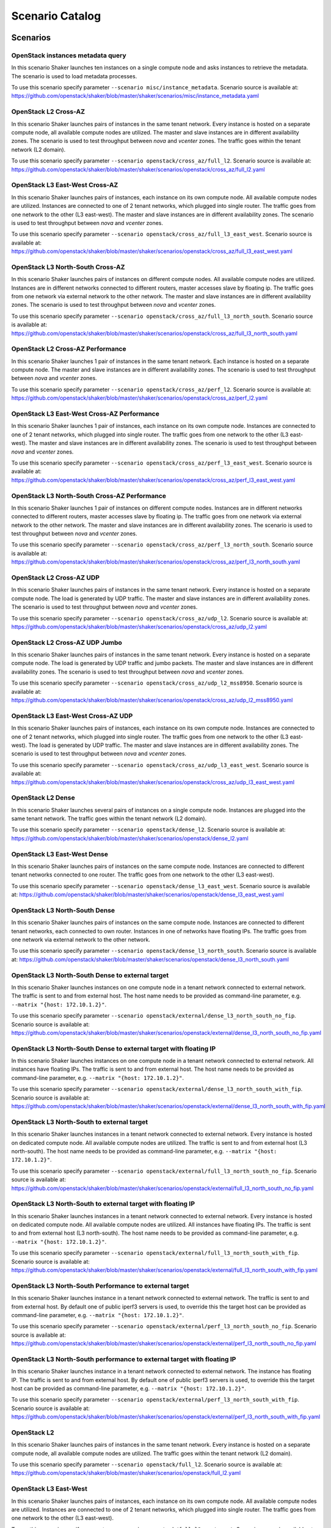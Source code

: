 .. _catalog:

Scenario Catalog
================

Scenarios
---------

.. _scenario_openstack_instances_metadata_query:

OpenStack instances metadata query
^^^^^^^^^^^^^^^^^^^^^^^^^^^^^^^^^^
In this scenario Shaker launches ten instances on a single compute node and
asks instances to retrieve the metadata. The scenario is used to load metadata
processes.

To use this scenario specify parameter ``--scenario misc/instance_metadata``.
Scenario source is available at: https://github.com/openstack/shaker/blob/master/shaker/scenarios/misc/instance_metadata.yaml

.. _scenario_openstack_l2_cross_az:

OpenStack L2 Cross-AZ
^^^^^^^^^^^^^^^^^^^^^
In this scenario Shaker launches pairs of instances in the same tenant network.
Every instance is hosted on a separate compute node, all available compute
nodes are utilized. The master and slave instances are in different
availability zones. The scenario is used to test throughput between `nova` and
`vcenter` zones. The traffic goes within the tenant network (L2 domain).

To use this scenario specify parameter ``--scenario openstack/cross_az/full_l2``.
Scenario source is available at: https://github.com/openstack/shaker/blob/master/shaker/scenarios/openstack/cross_az/full_l2.yaml

.. _scenario_openstack_l3_east_west_cross_az:

OpenStack L3 East-West Cross-AZ
^^^^^^^^^^^^^^^^^^^^^^^^^^^^^^^
In this scenario Shaker launches pairs of instances, each instance on its own
compute node. All available compute nodes are utilized. Instances are connected
to one of 2 tenant networks, which plugged into single router. The traffic goes
from one network to the other (L3 east-west). The master and slave instances
are in different availability zones. The scenario is used to test throughput
between `nova` and `vcenter` zones.

To use this scenario specify parameter ``--scenario openstack/cross_az/full_l3_east_west``.
Scenario source is available at: https://github.com/openstack/shaker/blob/master/shaker/scenarios/openstack/cross_az/full_l3_east_west.yaml

.. _scenario_openstack_l3_north_south_cross_az:

OpenStack L3 North-South Cross-AZ
^^^^^^^^^^^^^^^^^^^^^^^^^^^^^^^^^
In this scenario Shaker launches pairs of instances on different compute nodes.
All available compute nodes are utilized. Instances are in different networks
connected to different routers, master accesses slave by floating ip. The
traffic goes from one network via external network to the other network. The
master and slave instances are in different availability zones. The scenario is
used to test throughput between `nova` and `vcenter` zones.

To use this scenario specify parameter ``--scenario openstack/cross_az/full_l3_north_south``.
Scenario source is available at: https://github.com/openstack/shaker/blob/master/shaker/scenarios/openstack/cross_az/full_l3_north_south.yaml

.. _scenario_openstack_l2_cross_az_performance:

OpenStack L2 Cross-AZ Performance
^^^^^^^^^^^^^^^^^^^^^^^^^^^^^^^^^
In this scenario Shaker launches 1 pair of instances in the same tenant
network. Each instance is hosted on a separate compute node. The master and
slave instances are in different availability zones. The scenario is used to
test throughput between `nova` and `vcenter` zones.

To use this scenario specify parameter ``--scenario openstack/cross_az/perf_l2``.
Scenario source is available at: https://github.com/openstack/shaker/blob/master/shaker/scenarios/openstack/cross_az/perf_l2.yaml

.. _scenario_openstack_l3_east_west_cross_az_performance:

OpenStack L3 East-West Cross-AZ Performance
^^^^^^^^^^^^^^^^^^^^^^^^^^^^^^^^^^^^^^^^^^^
In this scenario Shaker launches 1 pair of instances, each instance on its own
compute node. Instances are connected to one of 2 tenant networks, which
plugged into single router. The traffic goes from one network to the other (L3
east-west). The master and slave instances are in different availability zones.
The scenario is used to test throughput between `nova` and `vcenter` zones.

To use this scenario specify parameter ``--scenario openstack/cross_az/perf_l3_east_west``.
Scenario source is available at: https://github.com/openstack/shaker/blob/master/shaker/scenarios/openstack/cross_az/perf_l3_east_west.yaml

.. _scenario_openstack_l3_north_south_cross_az_performance:

OpenStack L3 North-South Cross-AZ Performance
^^^^^^^^^^^^^^^^^^^^^^^^^^^^^^^^^^^^^^^^^^^^^
In this scenario Shaker launches 1 pair of instances on different compute
nodes. Instances are in different networks connected to different routers,
master accesses slave by floating ip. The traffic goes from one network via
external network to the other network. The master and slave instances are in
different availability zones. The scenario is used to test throughput between
`nova` and `vcenter` zones.

To use this scenario specify parameter ``--scenario openstack/cross_az/perf_l3_north_south``.
Scenario source is available at: https://github.com/openstack/shaker/blob/master/shaker/scenarios/openstack/cross_az/perf_l3_north_south.yaml

.. _scenario_openstack_l2_cross_az_udp:

OpenStack L2 Cross-AZ UDP
^^^^^^^^^^^^^^^^^^^^^^^^^
In this scenario Shaker launches pairs of instances in the same tenant network.
Every instance is hosted on a separate compute node. The load is generated by
UDP traffic. The master and slave instances are in different availability
zones. The scenario is used to test throughput between `nova` and `vcenter`
zones.

To use this scenario specify parameter ``--scenario openstack/cross_az/udp_l2``.
Scenario source is available at: https://github.com/openstack/shaker/blob/master/shaker/scenarios/openstack/cross_az/udp_l2.yaml

.. _scenario_openstack_l2_cross_az_udp_jumbo:

OpenStack L2 Cross-AZ UDP Jumbo
^^^^^^^^^^^^^^^^^^^^^^^^^^^^^^^
In this scenario Shaker launches pairs of instances in the same tenant network.
Every instance is hosted on a separate compute node. The load is generated by
UDP traffic and jumbo packets. The master and slave instances are in different
availability zones. The scenario is used to test throughput between `nova` and
`vcenter` zones.

To use this scenario specify parameter ``--scenario openstack/cross_az/udp_l2_mss8950``.
Scenario source is available at: https://github.com/openstack/shaker/blob/master/shaker/scenarios/openstack/cross_az/udp_l2_mss8950.yaml

.. _scenario_openstack_l3_east_west_cross_az_udp:

OpenStack L3 East-West Cross-AZ UDP
^^^^^^^^^^^^^^^^^^^^^^^^^^^^^^^^^^^
In this scenario Shaker launches pairs of instances, each instance on its own
compute node. Instances are connected to one of 2 tenant networks, which
plugged into single router. The traffic goes from one network to the other (L3
east-west). The load is generated by UDP traffic. The master and slave
instances are in different availability zones. The scenario is used to test
throughput between `nova` and `vcenter` zones.

To use this scenario specify parameter ``--scenario openstack/cross_az/udp_l3_east_west``.
Scenario source is available at: https://github.com/openstack/shaker/blob/master/shaker/scenarios/openstack/cross_az/udp_l3_east_west.yaml

.. _scenario_openstack_l2_dense:

OpenStack L2 Dense
^^^^^^^^^^^^^^^^^^
In this scenario Shaker launches several pairs of instances on a single compute
node. Instances are plugged into the same tenant network. The traffic goes
within the tenant network (L2 domain).

To use this scenario specify parameter ``--scenario openstack/dense_l2``.
Scenario source is available at: https://github.com/openstack/shaker/blob/master/shaker/scenarios/openstack/dense_l2.yaml

.. _scenario_openstack_l3_east_west_dense:

OpenStack L3 East-West Dense
^^^^^^^^^^^^^^^^^^^^^^^^^^^^
In this scenario Shaker launches pairs of instances on the same compute node.
Instances are connected to different tenant networks connected to one router.
The traffic goes from one network to the other (L3 east-west).

To use this scenario specify parameter ``--scenario openstack/dense_l3_east_west``.
Scenario source is available at: https://github.com/openstack/shaker/blob/master/shaker/scenarios/openstack/dense_l3_east_west.yaml

.. _scenario_openstack_l3_north_south_dense:

OpenStack L3 North-South Dense
^^^^^^^^^^^^^^^^^^^^^^^^^^^^^^
In this scenario Shaker launches pairs of instances on the same compute node.
Instances are connected to different tenant networks, each connected to own
router. Instances in one of networks have floating IPs. The traffic goes from
one network via external network to the other network.

To use this scenario specify parameter ``--scenario openstack/dense_l3_north_south``.
Scenario source is available at: https://github.com/openstack/shaker/blob/master/shaker/scenarios/openstack/dense_l3_north_south.yaml

.. _scenario_openstack_l3_north_south_dense_to_external_target:

OpenStack L3 North-South Dense to external target
^^^^^^^^^^^^^^^^^^^^^^^^^^^^^^^^^^^^^^^^^^^^^^^^^
In this scenario Shaker launches instances on one compute node in a tenant
network connected to external network. The traffic is sent to and from external
host. The host name needs to be provided as command-line parameter, e.g.
``--matrix "{host: 172.10.1.2}"``.

To use this scenario specify parameter ``--scenario openstack/external/dense_l3_north_south_no_fip``.
Scenario source is available at: https://github.com/openstack/shaker/blob/master/shaker/scenarios/openstack/external/dense_l3_north_south_no_fip.yaml

.. _scenario_openstack_l3_north_south_dense_to_external_target_with_floating_ip:

OpenStack L3 North-South Dense to external target with floating IP
^^^^^^^^^^^^^^^^^^^^^^^^^^^^^^^^^^^^^^^^^^^^^^^^^^^^^^^^^^^^^^^^^^
In this scenario Shaker launches instances on one compute node in a tenant
network connected to external network. All instances have floating IPs. The
traffic is sent to and from external host. The host name needs to be provided
as command-line parameter, e.g. ``--matrix "{host: 172.10.1.2}"``.

To use this scenario specify parameter ``--scenario openstack/external/dense_l3_north_south_with_fip``.
Scenario source is available at: https://github.com/openstack/shaker/blob/master/shaker/scenarios/openstack/external/dense_l3_north_south_with_fip.yaml

.. _scenario_openstack_l3_north_south_to_external_target:

OpenStack L3 North-South to external target
^^^^^^^^^^^^^^^^^^^^^^^^^^^^^^^^^^^^^^^^^^^
In this scenario Shaker launches instances in a tenant network connected to
external network. Every instance is hosted on dedicated compute node. All
available compute nodes are utilized. The traffic is sent to and from external
host (L3 north-south). The host name needs to be provided as command-line
parameter, e.g. ``--matrix "{host: 172.10.1.2}"``.

To use this scenario specify parameter ``--scenario openstack/external/full_l3_north_south_no_fip``.
Scenario source is available at: https://github.com/openstack/shaker/blob/master/shaker/scenarios/openstack/external/full_l3_north_south_no_fip.yaml

.. _scenario_openstack_l3_north_south_to_external_target_with_floating_ip:

OpenStack L3 North-South to external target with floating IP
^^^^^^^^^^^^^^^^^^^^^^^^^^^^^^^^^^^^^^^^^^^^^^^^^^^^^^^^^^^^
In this scenario Shaker launches instances in a tenant network connected to
external network. Every instance is hosted on dedicated compute node. All
available compute nodes are utilized. All instances have floating IPs. The
traffic is sent to and from external host (L3 north-south). The host name needs
to be provided as command-line parameter, e.g. ``--matrix "{host:
172.10.1.2}"``.

To use this scenario specify parameter ``--scenario openstack/external/full_l3_north_south_with_fip``.
Scenario source is available at: https://github.com/openstack/shaker/blob/master/shaker/scenarios/openstack/external/full_l3_north_south_with_fip.yaml

.. _scenario_openstack_l3_north_south_performance_to_external_target:

OpenStack L3 North-South Performance to external target
^^^^^^^^^^^^^^^^^^^^^^^^^^^^^^^^^^^^^^^^^^^^^^^^^^^^^^^
In this scenario Shaker launches instance in a tenant network connected to
external network. The traffic is sent to and from external host. By default one
of public iperf3 servers is used, to override this the target host can be
provided as command-line parameter, e.g. ``--matrix "{host: 172.10.1.2}"``.

To use this scenario specify parameter ``--scenario openstack/external/perf_l3_north_south_no_fip``.
Scenario source is available at: https://github.com/openstack/shaker/blob/master/shaker/scenarios/openstack/external/perf_l3_north_south_no_fip.yaml

.. _scenario_openstack_l3_north_south_performance_to_external_target_with_floating_ip:

OpenStack L3 North-South performance to external target with floating IP
^^^^^^^^^^^^^^^^^^^^^^^^^^^^^^^^^^^^^^^^^^^^^^^^^^^^^^^^^^^^^^^^^^^^^^^^
In this scenario Shaker launches instance in a tenant network connected to
external network. The instance has floating IP. The traffic is sent to and from
external host. By default one of public iperf3 servers is used, to override
this the target host can be provided as command-line parameter, e.g. ``--matrix
"{host: 172.10.1.2}"``.

To use this scenario specify parameter ``--scenario openstack/external/perf_l3_north_south_with_fip``.
Scenario source is available at: https://github.com/openstack/shaker/blob/master/shaker/scenarios/openstack/external/perf_l3_north_south_with_fip.yaml

.. _scenario_openstack_l2:

OpenStack L2
^^^^^^^^^^^^
In this scenario Shaker launches pairs of instances in the same tenant network.
Every instance is hosted on a separate compute node, all available compute
nodes are utilized. The traffic goes within the tenant network (L2 domain).

To use this scenario specify parameter ``--scenario openstack/full_l2``.
Scenario source is available at: https://github.com/openstack/shaker/blob/master/shaker/scenarios/openstack/full_l2.yaml

.. _scenario_openstack_l3_east_west:

OpenStack L3 East-West
^^^^^^^^^^^^^^^^^^^^^^
In this scenario Shaker launches pairs of instances, each instance on its own
compute node. All available compute nodes are utilized. Instances are connected
to one of 2 tenant networks, which plugged into single router. The traffic goes
from one network to the other (L3 east-west).

To use this scenario specify parameter ``--scenario openstack/full_l3_east_west``.
Scenario source is available at: https://github.com/openstack/shaker/blob/master/shaker/scenarios/openstack/full_l3_east_west.yaml

.. _scenario_openstack_l3_north_south:

OpenStack L3 North-South
^^^^^^^^^^^^^^^^^^^^^^^^
In this scenario Shaker launches pairs of instances on different compute nodes.
All available compute nodes are utilized. Instances are in different networks
connected to different routers, master accesses slave by floating ip. The
traffic goes from one network via external network to the other network.

To use this scenario specify parameter ``--scenario openstack/full_l3_north_south``.
Scenario source is available at: https://github.com/openstack/shaker/blob/master/shaker/scenarios/openstack/full_l3_north_south.yaml

.. _scenario_openstack_l2_performance:

OpenStack L2 Performance
^^^^^^^^^^^^^^^^^^^^^^^^
In this scenario Shaker launches 1 pair of instances in the same tenant
network. Each instance is hosted on a separate compute node. The traffic goes
within the tenant network (L2 domain).

To use this scenario specify parameter ``--scenario openstack/perf_l2``.
Scenario source is available at: https://github.com/openstack/shaker/blob/master/shaker/scenarios/openstack/perf_l2.yaml

.. _scenario_openstack_l3_east_west_performance:

OpenStack L3 East-West Performance
^^^^^^^^^^^^^^^^^^^^^^^^^^^^^^^^^^
In this scenario Shaker launches 1 pair of instances, each instance on its own
compute node. Instances are connected to one of 2 tenant networks, which
plugged into single router. The traffic goes from one network to the other (L3
east-west).

To use this scenario specify parameter ``--scenario openstack/perf_l3_east_west``.
Scenario source is available at: https://github.com/openstack/shaker/blob/master/shaker/scenarios/openstack/perf_l3_east_west.yaml

.. _scenario_openstack_l3_north_south_performance:

OpenStack L3 North-South Performance
^^^^^^^^^^^^^^^^^^^^^^^^^^^^^^^^^^^^
In this scenario Shaker launches 1 pair of instances on different compute
nodes. Instances are in different networks connected to different routers,
master accesses slave by floating ip. The traffic goes from one network via
external network to the other network.

To use this scenario specify parameter ``--scenario openstack/perf_l3_north_south``.
Scenario source is available at: https://github.com/openstack/shaker/blob/master/shaker/scenarios/openstack/perf_l3_north_south.yaml

.. _scenario_openstack_l2_qos_performance:

OpenStack L2 QoS Performance
^^^^^^^^^^^^^^^^^^^^^^^^^^^^
In this scenario Shaker launches 1 pair of instances in the same tenant
network. Each instance is hosted on a separate compute node. The traffic goes
within the tenant network (L2 domain). Neutron QoS feature is used to limit
traffic throughput to 10 Mbit/s.

To use this scenario specify parameter ``--scenario openstack/qos/perf_l2``.
Scenario source is available at: https://github.com/openstack/shaker/blob/master/shaker/scenarios/openstack/qos/perf_l2.yaml

.. _scenario_openstack_l2_udp:

OpenStack L2 UDP
^^^^^^^^^^^^^^^^
In this scenario Shaker launches pairs of instances in the same tenant network.
Every instance is hosted on a separate compute node. The traffic goes within
the tenant network (L2 domain). The load is generated by UDP traffic.

To use this scenario specify parameter ``--scenario openstack/udp_l2``.
Scenario source is available at: https://github.com/openstack/shaker/blob/master/shaker/scenarios/openstack/udp_l2.yaml

.. _scenario_openstack_l3_east_west_udp:

OpenStack L3 East-West UDP
^^^^^^^^^^^^^^^^^^^^^^^^^^
In this scenario Shaker launches pairs of instances, each instance on its own
compute node. Instances are connected to one of 2 tenant networks, which
plugged into single router. The traffic goes from one network to the other (L3
east-west). The load is generated by UDP traffic.

To use this scenario specify parameter ``--scenario openstack/udp_l3_east_west``.
Scenario source is available at: https://github.com/openstack/shaker/blob/master/shaker/scenarios/openstack/udp_l3_east_west.yaml

.. _scenario_openstack_l3_north_south_udp:

OpenStack L3 North-South UDP
^^^^^^^^^^^^^^^^^^^^^^^^^^^^
In this scenario Shaker launches pairs of instances on different compute nodes.
Instances are in different networks connected to different routers, master
accesses slave by floating ip. The traffic goes from one network via external
network to the other network. The load is generated by UDP traffic.

To use this scenario specify parameter ``--scenario openstack/udp_l3_north_south``.
Scenario source is available at: https://github.com/openstack/shaker/blob/master/shaker/scenarios/openstack/udp_l3_north_south.yaml

.. _scenario_ping:

Ping
^^^^
This scenario uses ping to measure the latency between the local host and the
remote. The remote host can be provided via command-line, it defaults to
8.8.8.8. The scenario verifies SLA and expects the latency to be at most 30ms.
The destination host can be overridden by command-line parameter, e.g.
``--matrix "{host: 172.10.1.2}"``.

To use this scenario specify parameter ``--scenario spot/ping``.
Scenario source is available at: https://github.com/openstack/shaker/blob/master/shaker/scenarios/spot/ping.yaml

.. _scenario_tcp_bandwidth:

TCP bandwidth
^^^^^^^^^^^^^
This scenario uses iperf3 to measure TCP throughput between local host and
ping.online.net (or against hosts provided via CLI). SLA check is verified and
expects the speed to be at least 90Mbit and at most 20 retransmitts. The
destination host can be overridden by command-line parameter, e.g. ``--matrix
"{host: 172.10.1.2}"``.

To use this scenario specify parameter ``--scenario spot/tcp``.
Scenario source is available at: https://github.com/openstack/shaker/blob/master/shaker/scenarios/spot/tcp.yaml

.. _scenario_udp_bandwidth:

UDP bandwidth
^^^^^^^^^^^^^
This scenario uses iperf3 to measure UDP throughput between local host and
ping.online.net (or against hosts provided via CLI). SLA check is verified and
requires at least 10 000 packets per second. The destination host can be
overridden by command-line parameter, e.g. ``--matrix "{host: 172.10.1.2}"``.

To use this scenario specify parameter ``--scenario spot/udp``.
Scenario source is available at: https://github.com/openstack/shaker/blob/master/shaker/scenarios/spot/udp.yaml

.. _scenario_sample_tcp_test_with_advanced_iperf_arguments:

Sample TCP Test with Advanced Iperf Arguments
^^^^^^^^^^^^^^^^^^^^^^^^^^^^^^^^^^^^^^^^^^^^^
This test definition demonstrates the use of advanced arguments with iperf. In
this scenario Shaker launches pairs of instances in the same tenant network.
Every instance is hosted on a separate compute node, 1 compute node is
utilized. The traffic goes within the tenant network (L2 domain) and uses
arguments not directly mapped by the iperf executor.

To use this scenario specify parameter ``--scenario test/sample_with_advanced_iperf``.
Scenario source is available at: https://github.com/openstack/shaker/blob/master/shaker/scenarios/test/sample_with_advanced_iperf.yaml

.. _scenario_sample_tcp_test_with_environment_file:

Sample TCP Test with Environment File
^^^^^^^^^^^^^^^^^^^^^^^^^^^^^^^^^^^^^
This test definition demonstrates the use of an environment file. In this
scenario Shaker launches pairs of instances in the same tenant network. Every
instance is hosted on a separate compute node, 1 compute node is utilized. The
traffic goes within the tenant network (L2 domain)

To use this scenario specify parameter ``--scenario test/sample_with_env``.
Scenario source is available at: https://github.com/openstack/shaker/blob/master/shaker/scenarios/test/sample_with_env.yaml

.. _scenario_sample_tcp_test_with_support_stacks:

Sample TCP Test with Support Stacks
^^^^^^^^^^^^^^^^^^^^^^^^^^^^^^^^^^^
This test definition demonstrates the use of support stacks In this scenario
Shaker launches pairs of instances in the same tenant network. Each test VM is
also connected to a previously launched support network. The support neworks
are part of their own support heat stack. Every instance is hosted on a
separate compute node, 1 compute node is utilized. The traffic goes within the
tenant network (L2 domain)

To use this scenario specify parameter ``--scenario test/sample_with_support_stacks``.
Scenario source is available at: https://github.com/openstack/shaker/blob/master/shaker/scenarios/test/sample_with_support_stacks.yaml

.. _scenario_static_agents:

Static agents
^^^^^^^^^^^^^
In this scenario Shaker runs tests in spot mode. The scenario can be used for
Shaker integration testing.

To use this scenario specify parameter ``--scenario test/spot``.
Scenario source is available at: https://github.com/openstack/shaker/blob/master/shaker/scenarios/test/spot.yaml

.. _scenario_static_agents:

Static agents
^^^^^^^^^^^^^
In this scenario Shaker runs tests on pre-deployed static agents. The scenario
can be used for Shaker integration testing.

To use this scenario specify parameter ``--scenario test/static_agent``.
Scenario source is available at: https://github.com/openstack/shaker/blob/master/shaker/scenarios/test/static_agent.yaml

.. _scenario_paired_static_agents:

Paired static agents
^^^^^^^^^^^^^^^^^^^^
In this scenario Shaker runs tests on pre-deployed pair of static agents. The
scenario can be used for Shaker integration testing.

To use this scenario specify parameter ``--scenario test/static_agents_pair``.
Scenario source is available at: https://github.com/openstack/shaker/blob/master/shaker/scenarios/test/static_agents_pair.yaml

Heat Templates
--------------

.. _template_misc_instance_metadata:

misc/instance_metadata
^^^^^^^^^^^^^^^^^^^^^^
Heat template creates a new Neutron network, a router to the external network,
plugs instances into this network and assigns floating ips

Template source is available at: https://github.com/openstack/shaker/blob/master/shaker/scenarios/misc/instance_metadata.hot

.. _template_openstack_cross_az_l2:

openstack/cross_az/l2
^^^^^^^^^^^^^^^^^^^^^
This Heat template creates a new Neutron network, a router to the external
network and plugs instances into this new network. All instances are located in
the same L2 domain.

Template source is available at: https://github.com/openstack/shaker/blob/master/shaker/scenarios/openstack/cross_az/l2.hot

.. _template_openstack_cross_az_l3_east_west:

openstack/cross_az/l3_east_west
^^^^^^^^^^^^^^^^^^^^^^^^^^^^^^^
This Heat template creates a pair of networks plugged into the same router.
Master instances and slave instances are connected into different networks.

Template source is available at: https://github.com/openstack/shaker/blob/master/shaker/scenarios/openstack/cross_az/l3_east_west.hot

.. _template_openstack_cross_az_l3_north_south:

openstack/cross_az/l3_north_south
^^^^^^^^^^^^^^^^^^^^^^^^^^^^^^^^^
This Heat template creates a new Neutron network plus a north_router to the
external network. The template also assigns floating IP addresses to each
instance so they are routable from the external network.

Template source is available at: https://github.com/openstack/shaker/blob/master/shaker/scenarios/openstack/cross_az/l3_north_south.hot

.. _template_openstack_external_l3_north_south_no_fip:

openstack/external/l3_north_south_no_fip
^^^^^^^^^^^^^^^^^^^^^^^^^^^^^^^^^^^^^^^^
This Heat template creates a new Neutron network plugged into a router
connected to the external network, and boots an instance in that network.

Template source is available at: https://github.com/openstack/shaker/blob/master/shaker/scenarios/openstack/external/l3_north_south_no_fip.hot

.. _template_openstack_external_l3_north_south_with_fip:

openstack/external/l3_north_south_with_fip
^^^^^^^^^^^^^^^^^^^^^^^^^^^^^^^^^^^^^^^^^^
This Heat template creates a new Neutron network plugged into a router
connected to the external network, and boots an instance in that network. The
instance has floating IP.

Template source is available at: https://github.com/openstack/shaker/blob/master/shaker/scenarios/openstack/external/l3_north_south_with_fip.hot

.. _template_openstack_l2:

openstack/l2
^^^^^^^^^^^^
This Heat template creates a new Neutron network, a router to the external
network and plugs instances into this new network. All instances are located in
the same L2 domain.

Template source is available at: https://github.com/openstack/shaker/blob/master/shaker/scenarios/openstack/l2.hot

.. _template_openstack_l3_east_west:

openstack/l3_east_west
^^^^^^^^^^^^^^^^^^^^^^
This Heat template creates a pair of networks plugged into the same router.
Master instances and slave instances are connected into different networks.

Template source is available at: https://github.com/openstack/shaker/blob/master/shaker/scenarios/openstack/l3_east_west.hot

.. _template_openstack_l3_north_south:

openstack/l3_north_south
^^^^^^^^^^^^^^^^^^^^^^^^
This Heat template creates a new Neutron network plus a north_router to the
external network. The template also assigns floating IP addresses to each
instance so they are routable from the external network.

Template source is available at: https://github.com/openstack/shaker/blob/master/shaker/scenarios/openstack/l3_north_south.hot

.. _template_openstack_qos_l2_qos:

openstack/qos/l2_qos
^^^^^^^^^^^^^^^^^^^^
This Heat template creates a new Neutron network, a router to the external
network and plugs instances into this new network. All instances are located in
the same L2 domain.

Template source is available at: https://github.com/openstack/shaker/blob/master/shaker/scenarios/openstack/qos/l2_qos.hot

.. _template_test_l2_with_env:

test/l2_with_env
^^^^^^^^^^^^^^^^
This Heat template creates a new Neutron network, a router to the external
network and plugs instances into this new network. All instances are located in
the same L2 domain.

Template source is available at: https://github.com/openstack/shaker/blob/master/shaker/scenarios/test/l2_with_env.hot

.. _template_test_templates_l2_with_support:

test/templates/l2_with_support
^^^^^^^^^^^^^^^^^^^^^^^^^^^^^^
This Heat template creates a new Neutron network, a router to the external
network and plugs instances into this new network. All instances are located in
the same L2 domain. The VMs are also connected to support networks that should
exist before this template is spun up.

Template source is available at: https://github.com/openstack/shaker/blob/master/shaker/scenarios/test/templates/l2_with_support.hot

.. _template_test_templates_support_network:

test/templates/support_network
^^^^^^^^^^^^^^^^^^^^^^^^^^^^^^
This Heat template creates a new Neutron network. This is used to demonstrate a
support stack in Shaker.

Template source is available at: https://github.com/openstack/shaker/blob/master/shaker/scenarios/test/templates/support_network.hot

